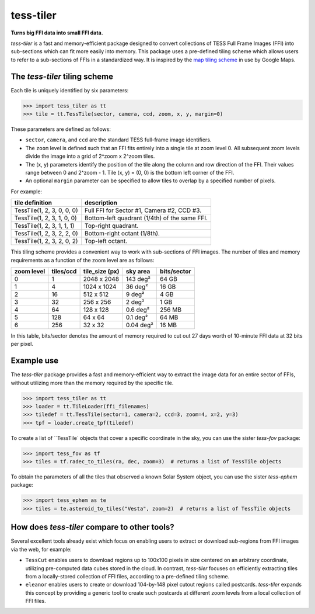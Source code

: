 tess-tiler
==========

**Turns big FFI data into small FFI data.**

*tess-tiler* is a fast and memory-efficient package designed to convert collections of TESS Full Frame Images (FFI) into sub-sections which can fit more easily into memory. This package uses a pre-defined tiling scheme which allows users to refer to a sub-sections of FFIs in a standardized way.  It is inspired by the `map tiling scheme <https://www.maptiler.com/google-maps-coordinates-tile-bounds-projection/>`_ in use by Google Maps.

The *tess-tiler* tiling scheme
------------------------------

Each tile is uniquely identified by six parameters:


.. code-block:: python

    >>> import tess_tiler as tt
    >>> tile = tt.TessTile(sector, camera, ccd, zoom, x, y, margin=0)

These parameters are defined as follows:

* ``sector``, ``camera``, and ``ccd`` are the standard TESS full-frame image identifiers.
* The ``zoom`` level is defined such that an FFI fits entirely into a single tile at zoom level 0. All subsequent zoom levels divide the image into a grid of 2^zoom x 2^zoom tiles.
* The (x, y) parameters identify the position of the tile along the column and row direction of the FFI. Their values range between 0 and 2^zoom - 1.  Tile (x, y) = (0, 0) is the bottom left corner of the FFI.
* An optional ``margin`` parameter can be specified to allow tiles to overlap by a specified number of pixels.


For example:

==========================  =================
tile definition             description
==========================  =================
TessTile(1, 2, 3, 0, 0, 0)  Full FFI for Sector #1, Camera #2, CCD #3.
TessTile(1, 2, 3, 1, 0, 0)  Bottom-left quadrant (1/4th) of the same FFI.
TessTile(1, 2, 3, 1, 1, 1)  Top-right quadrant.
TessTile(1, 2, 3, 2, 2, 0)  Bottom-right octant (1/8th).
TessTile(1, 2, 3, 2, 0, 2)  Top-left octant.
==========================  =================

This tiling scheme provides a convenient way to work with sub-sections of FFI images. The number of tiles and memory requirements as a function of the zoom level are as follows: 

========== ========= ============== ========== ===========
zoom level tiles/ccd tile_size (px) sky area   bits/sector
========== ========= ============== ========== ===========
0            1       2048 x 2048    143 deg²   64 GB
1            4       1024 x 1024    36 deg²    16 GB
2            16      512 x 512      9 deg²     4 GB
3            32      256 x 256      2 deg²     1 GB
4            64      128 x 128      0.6 deg²   256 MB
5            128     64 x 64        0.1 deg²   64 MB
6            256     32 x 32        0.04 deg²  16 MB
========== ========= ============== ========== ===========

In this table, bits/sector denotes the amount of memory required to cut out 27 days worth of 10-minute FFI data at 32 bits per pixel.


Example use
-----------

The `tess-tiler` package provides a fast and memory-efficient way to extract the image data for an entire sector of FFIs, without utilizing more than the memory required by the specific tile. 

.. code-block:: python

    >>> import tess_tiler as tt
    >>> loader = tt.TileLoader(ffi_filenames)
    >>> tiledef = tt.TessTile(sector=1, camera=2, ccd=3, zoom=4, x=2, y=3)
    >>> tpf = loader.create_tpf(tiledef)

To create a list of ``TessTile` objects that cover a specific coordinate in the sky, you can use the sister *tess-fov* package:

.. code-block:: python

    >>> import tess_fov as tf
    >>> tiles = tf.radec_to_tiles(ra, dec, zoom=3)  # returns a list of TessTile objects

To obtain the parameters of all the tiles that observed a known Solar System object, you can use the sister *tess-ephem* package:

.. code-block:: python

    >>> import tess_ephem as te
    >>> tiles = te.asteroid_to_tiles("Vesta", zoom=2)  # returns a list of TessTile objects


How does `tess-tiler` compare to other tools?
---------------------------------------------
Several excellent tools already exist which focus on enabling users to extract or download sub-regions from FFI images via the web, for example:

* ``TessCut`` enables users to download regions up to 100x100 pixels in size centered on an arbitrary coordinate, utilizing pre-computed data cubes stored in the cloud. In contrast, *tess-tiler* focuses on efficiently extracting tiles from a locally-stored collection of FFI files, according to a pre-defined tiling scheme.

* ``eleanor`` enables users to create or download 104-by-148 pixel cutout regions called postcards. *tess-tiler* expands this concept by providing a generic tool to create such postcards at different zoom levels from a local collection of FFI files.
